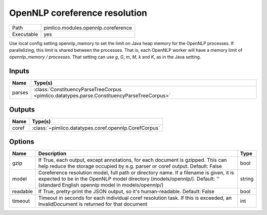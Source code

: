 OpenNLP coreference resolution
~~~~~~~~~~~~~~~~~~~~~~~~~~~~~~

.. py:module:: pimlico.modules.opennlp.coreference

+------------+-------------------------------------+
| Path       | pimlico.modules.opennlp.coreference |
+------------+-------------------------------------+
| Executable | yes                                 |
+------------+-------------------------------------+

.. todo::

   Document this module

Use local config setting opennlp_memory to set the limit on Java heap memory for the OpenNLP processes. If
parallelizing, this limit is shared between the processes. That is, each OpenNLP worker will have a memory
limit of `opennlp_memory / processes`. That setting can use `g`, `G`, `m`, `M`, `k` and `K`, as in the Java setting.


Inputs
======

+--------+--------------------------------------------------------------------------------------------+
| Name   | Type(s)                                                                                    |
+========+============================================================================================+
| parses | :class:`ConstituencyParseTreeCorpus <pimlico.datatypes.parse.ConstituencyParseTreeCorpus>` |
+--------+--------------------------------------------------------------------------------------------+

Outputs
=======

+-------+-------------------------------------------------------+
| Name  | Type(s)                                               |
+=======+=======================================================+
| coref | :class:`~pimlico.datatypes.coref.opennlp.CorefCorpus` |
+-------+-------------------------------------------------------+

Options
=======

+----------+---------------------------------------------------------------------------------------------------------------------------------------------------------------------------------------------------------------------------+--------+
| Name     | Description                                                                                                                                                                                                               | Type   |
+==========+===========================================================================================================================================================================================================================+========+
| gzip     | If True, each output, except annotations, for each document is gzipped. This can help reduce the storage occupied by e.g. parser or coref output. Default: False                                                          | bool   |
+----------+---------------------------------------------------------------------------------------------------------------------------------------------------------------------------------------------------------------------------+--------+
| model    | Coreference resolution model, full path or directory name. If a filename is given, it is expected to be in the OpenNLP model directory (models/opennlp/). Default: '' (standard English opennlp model in models/opennlp/) | string |
+----------+---------------------------------------------------------------------------------------------------------------------------------------------------------------------------------------------------------------------------+--------+
| readable | If True, pretty-print the JSON output, so it's human-readable. Default: False                                                                                                                                             | bool   |
+----------+---------------------------------------------------------------------------------------------------------------------------------------------------------------------------------------------------------------------------+--------+
| timeout  | Timeout in seconds for each individual coref resolution task. If this is exceeded, an InvalidDocument is returned for that document                                                                                       | int    |
+----------+---------------------------------------------------------------------------------------------------------------------------------------------------------------------------------------------------------------------------+--------+

